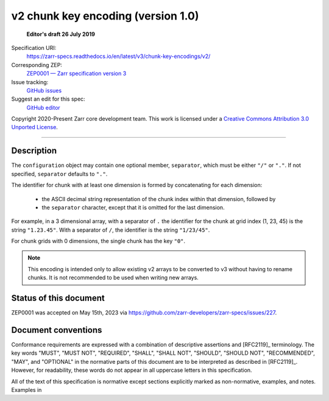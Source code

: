.. _v2-chunkkeyencoding-v1:

=========================================
 v2 chunk key encoding (version 1.0)
=========================================

  **Editor's draft 26 July 2019**

Specification URI:
    https://zarr-specs.readthedocs.io/en/latest/v3/chunk-key-encodings/v2/
Corresponding ZEP:
    `ZEP0001 — Zarr specification version 3 <https://zarr.dev/zeps/draft/ZEP0001.html>`_
Issue tracking:
    `GitHub issues <https://github.com/zarr-developers/zarr-specs/labels/chunk-grid>`_
Suggest an edit for this spec:
    `GitHub editor <https://github.com/zarr-developers/zarr-specs/blob/main/docs/v3/chunk-key-encodings/v2/index.rst>`_

Copyright 2020-Present Zarr core development team. This work
is licensed under a `Creative Commons Attribution 3.0 Unported License
<https://creativecommons.org/licenses/by/3.0/>`_.

----

Description
===========

The ``configuration`` object may contain one optional member,
``separator``, which must be either ``"/"`` or ``"."``.  If not specified,
``separator`` defaults to ``"."``.

The identifier for chunk with at least one dimension is formed by
concatenating for each dimension:

 - the ASCII decimal string representation of the chunk index within that
   dimension, followed by

 - the ``separator`` character, except that it is omitted for the last
   dimension.

For example, in a 3 dimensional array, with a separator of ``.`` the identifier
for the chunk at grid index (1, 23, 45) is the string ``"1.23.45"``.  With a
separator of ``/``, the identifier is the string ``"1/23/45"``.

For chunk grids with 0 dimensions, the single chunk has the key ``"0"``.

.. note::

    This encoding is intended only to allow existing v2 arrays to be
    converted to v3 without having to rename chunks.  It is not recommended
    to be used when writing new arrays.


Status of this document
=======================

ZEP0001 was accepted on May 15th, 2023 via https://github.com/zarr-developers/zarr-specs/issues/227.


Document conventions
====================

Conformance requirements are expressed with a combination of
descriptive assertions and [RFC2119]_ terminology. The key words
"MUST", "MUST NOT", "REQUIRED", "SHALL", "SHALL NOT", "SHOULD",
"SHOULD NOT", "RECOMMENDED", "MAY", and "OPTIONAL" in the normative
parts of this document are to be interpreted as described in
[RFC2119]_. However, for readability, these words do not appear in all
uppercase letters in this specification.

All of the text of this specification is normative except sections
explicitly marked as non-normative, examples, and notes. Examples in

